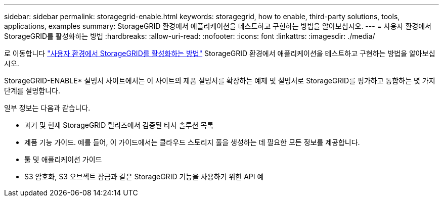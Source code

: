 ---
sidebar: sidebar 
permalink: storagegrid-enable.html 
keywords: storagegrid, how to enable, third-party solutions, tools, applications, examples 
summary: StorageGRID 환경에서 애플리케이션을 테스트하고 구현하는 방법을 알아보십시오. 
---
= 사용자 환경에서 StorageGRID를 활성화하는 방법
:hardbreaks:
:allow-uri-read: 
:nofooter: 
:icons: font
:linkattrs: 
:imagesdir: ./media/


[role="lead"]
로 이동합니다 https://docs.netapp.com/us-en/storagegrid-enable/index.html["사용자 환경에서 StorageGRID를 활성화하는 방법"^] StorageGRID 환경에서 애플리케이션을 테스트하고 구현하는 방법을 알아보십시오.

StorageGRID-ENABLE* 설명서 사이트에서는 이 사이트의 제품 설명서를 확장하는 예제 및 설명서로 StorageGRID를 평가하고 통합하는 몇 가지 단계를 설명합니다.

일부 정보는 다음과 같습니다.

* 과거 및 현재 StorageGRID 릴리즈에서 검증된 타사 솔루션 목록
* 제품 기능 가이드. 예를 들어, 이 가이드에서는 클라우드 스토리지 풀을 생성하는 데 필요한 모든 정보를 제공합니다.
* 툴 및 애플리케이션 가이드
* S3 암호화, S3 오브젝트 잠금과 같은 StorageGRID 기능을 사용하기 위한 API 예

